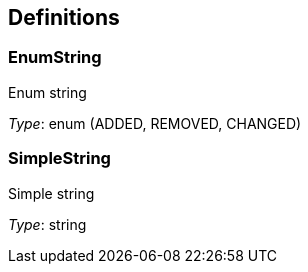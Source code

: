 
[[_definitions]]
== Definitions

[[_enumstring]]
=== EnumString
Enum string

_Type_: enum (ADDED, REMOVED, CHANGED)


[[_simplestring]]
=== SimpleString
Simple string

_Type_: string



